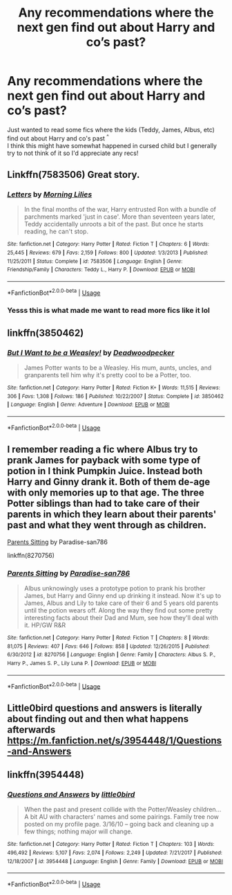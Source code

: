 #+TITLE: Any recommendations where the next gen find out about Harry and co’s past?

* Any recommendations where the next gen find out about Harry and co’s past?
:PROPERTIES:
:Author: hellomiho
:Score: 8
:DateUnix: 1526864166.0
:DateShort: 2018-May-21
:END:
Just wanted to read some fics where the kids (Teddy, James, Albus, etc) find out about Harry and co's past ^{^}\\
I think this might have somewhat happened in cursed child but I generally try to not think of it so I'd appreciate any recs!


** Linkffn(7583506) Great story.
:PROPERTIES:
:Author: LmnSqz13
:Score: 5
:DateUnix: 1526895980.0
:DateShort: 2018-May-21
:END:

*** [[https://www.fanfiction.net/s/7583506/1/][*/Letters/*]] by [[https://www.fanfiction.net/u/2501747/Morning-Lilies][/Morning Lilies/]]

#+begin_quote
  In the final months of the war, Harry entrusted Ron with a bundle of parchments marked 'just in case'. More than seventeen years later, Teddy accidentally unroots a bit of the past. But once he starts reading, he can't stop.
#+end_quote

^{/Site/:} ^{fanfiction.net} ^{*|*} ^{/Category/:} ^{Harry} ^{Potter} ^{*|*} ^{/Rated/:} ^{Fiction} ^{T} ^{*|*} ^{/Chapters/:} ^{6} ^{*|*} ^{/Words/:} ^{25,445} ^{*|*} ^{/Reviews/:} ^{679} ^{*|*} ^{/Favs/:} ^{2,159} ^{*|*} ^{/Follows/:} ^{800} ^{*|*} ^{/Updated/:} ^{1/3/2013} ^{*|*} ^{/Published/:} ^{11/25/2011} ^{*|*} ^{/Status/:} ^{Complete} ^{*|*} ^{/id/:} ^{7583506} ^{*|*} ^{/Language/:} ^{English} ^{*|*} ^{/Genre/:} ^{Friendship/Family} ^{*|*} ^{/Characters/:} ^{Teddy} ^{L.,} ^{Harry} ^{P.} ^{*|*} ^{/Download/:} ^{[[http://www.ff2ebook.com/old/ffn-bot/index.php?id=7583506&source=ff&filetype=epub][EPUB]]} ^{or} ^{[[http://www.ff2ebook.com/old/ffn-bot/index.php?id=7583506&source=ff&filetype=mobi][MOBI]]}

--------------

*FanfictionBot*^{2.0.0-beta} | [[https://github.com/tusing/reddit-ffn-bot/wiki/Usage][Usage]]
:PROPERTIES:
:Author: FanfictionBot
:Score: 1
:DateUnix: 1526895993.0
:DateShort: 2018-May-21
:END:


*** Yesss this is what made me want to read more fics like it lol
:PROPERTIES:
:Author: hellomiho
:Score: 1
:DateUnix: 1526944930.0
:DateShort: 2018-May-22
:END:


** linkffn(3850462)
:PROPERTIES:
:Author: natus92
:Score: 2
:DateUnix: 1526864964.0
:DateShort: 2018-May-21
:END:

*** [[https://www.fanfiction.net/s/3850462/1/][*/But I Want to be a Weasley!/*]] by [[https://www.fanfiction.net/u/386600/Deadwoodpecker][/Deadwoodpecker/]]

#+begin_quote
  James Potter wants to be a Weasley. His mum, aunts, uncles, and granparents tell him why it's pretty cool to be a Potter, too.
#+end_quote

^{/Site/:} ^{fanfiction.net} ^{*|*} ^{/Category/:} ^{Harry} ^{Potter} ^{*|*} ^{/Rated/:} ^{Fiction} ^{K+} ^{*|*} ^{/Words/:} ^{11,515} ^{*|*} ^{/Reviews/:} ^{306} ^{*|*} ^{/Favs/:} ^{1,308} ^{*|*} ^{/Follows/:} ^{186} ^{*|*} ^{/Published/:} ^{10/22/2007} ^{*|*} ^{/Status/:} ^{Complete} ^{*|*} ^{/id/:} ^{3850462} ^{*|*} ^{/Language/:} ^{English} ^{*|*} ^{/Genre/:} ^{Adventure} ^{*|*} ^{/Download/:} ^{[[http://www.ff2ebook.com/old/ffn-bot/index.php?id=3850462&source=ff&filetype=epub][EPUB]]} ^{or} ^{[[http://www.ff2ebook.com/old/ffn-bot/index.php?id=3850462&source=ff&filetype=mobi][MOBI]]}

--------------

*FanfictionBot*^{2.0.0-beta} | [[https://github.com/tusing/reddit-ffn-bot/wiki/Usage][Usage]]
:PROPERTIES:
:Author: FanfictionBot
:Score: 1
:DateUnix: 1526864977.0
:DateShort: 2018-May-21
:END:


** I remember reading a fic where Albus try to prank James for payback with some type of potion in I think Pumpkin Juice. Instead both Harry and Ginny drank it. Both of them de-age with only memories up to that age. The three Potter siblings than had to take care of their parents in which they learn about their parents' past and what they went through as children.

[[https://www.fanfiction.net/s/8270756/1/Parents-Sitting][Parents Sitting]] by Paradise-san786

linkffn(8270756)
:PROPERTIES:
:Author: FairyRave
:Score: 1
:DateUnix: 1526873793.0
:DateShort: 2018-May-21
:END:

*** [[https://www.fanfiction.net/s/8270756/1/][*/Parents Sitting/*]] by [[https://www.fanfiction.net/u/1747989/Paradise-san786][/Paradise-san786/]]

#+begin_quote
  Albus unknowingly uses a prototype potion to prank his brother James, but Harry and Ginny end up drinking it instead. Now it's up to James, Albus and Lily to take care of their 6 and 5 years old parents until the potion wears off. Along the way they find out some pretty interesting facts about their Dad and Mum, see how they'll deal with it. HP/GW R&R
#+end_quote

^{/Site/:} ^{fanfiction.net} ^{*|*} ^{/Category/:} ^{Harry} ^{Potter} ^{*|*} ^{/Rated/:} ^{Fiction} ^{T} ^{*|*} ^{/Chapters/:} ^{8} ^{*|*} ^{/Words/:} ^{81,075} ^{*|*} ^{/Reviews/:} ^{407} ^{*|*} ^{/Favs/:} ^{646} ^{*|*} ^{/Follows/:} ^{858} ^{*|*} ^{/Updated/:} ^{12/26/2015} ^{*|*} ^{/Published/:} ^{6/30/2012} ^{*|*} ^{/id/:} ^{8270756} ^{*|*} ^{/Language/:} ^{English} ^{*|*} ^{/Genre/:} ^{Family} ^{*|*} ^{/Characters/:} ^{Albus} ^{S.} ^{P.,} ^{Harry} ^{P.,} ^{James} ^{S.} ^{P.,} ^{Lily} ^{Luna} ^{P.} ^{*|*} ^{/Download/:} ^{[[http://www.ff2ebook.com/old/ffn-bot/index.php?id=8270756&source=ff&filetype=epub][EPUB]]} ^{or} ^{[[http://www.ff2ebook.com/old/ffn-bot/index.php?id=8270756&source=ff&filetype=mobi][MOBI]]}

--------------

*FanfictionBot*^{2.0.0-beta} | [[https://github.com/tusing/reddit-ffn-bot/wiki/Usage][Usage]]
:PROPERTIES:
:Author: FanfictionBot
:Score: 1
:DateUnix: 1526873805.0
:DateShort: 2018-May-21
:END:


** Little0bird questions and answers is literally about finding out and then what happens afterwards [[https://m.fanfiction.net/s/3954448/1/Questions-and-Answers]]
:PROPERTIES:
:Author: hereticjedi
:Score: 1
:DateUnix: 1526887262.0
:DateShort: 2018-May-21
:END:


** linkffn(3954448)
:PROPERTIES:
:Author: hereticjedi
:Score: 1
:DateUnix: 1526887345.0
:DateShort: 2018-May-21
:END:

*** [[https://www.fanfiction.net/s/3954448/1/][*/Questions and Answers/*]] by [[https://www.fanfiction.net/u/1443437/little0bird][/little0bird/]]

#+begin_quote
  When the past and present collide with the Potter/Weasley children... A bit AU with characters' names and some pairings. Family tree now posted on my profile page. 3/16/10 -- going back and cleaning up a few things; nothing major will change.
#+end_quote

^{/Site/:} ^{fanfiction.net} ^{*|*} ^{/Category/:} ^{Harry} ^{Potter} ^{*|*} ^{/Rated/:} ^{Fiction} ^{T} ^{*|*} ^{/Chapters/:} ^{103} ^{*|*} ^{/Words/:} ^{496,492} ^{*|*} ^{/Reviews/:} ^{5,107} ^{*|*} ^{/Favs/:} ^{2,074} ^{*|*} ^{/Follows/:} ^{2,249} ^{*|*} ^{/Updated/:} ^{7/21/2017} ^{*|*} ^{/Published/:} ^{12/18/2007} ^{*|*} ^{/id/:} ^{3954448} ^{*|*} ^{/Language/:} ^{English} ^{*|*} ^{/Genre/:} ^{Family} ^{*|*} ^{/Download/:} ^{[[http://www.ff2ebook.com/old/ffn-bot/index.php?id=3954448&source=ff&filetype=epub][EPUB]]} ^{or} ^{[[http://www.ff2ebook.com/old/ffn-bot/index.php?id=3954448&source=ff&filetype=mobi][MOBI]]}

--------------

*FanfictionBot*^{2.0.0-beta} | [[https://github.com/tusing/reddit-ffn-bot/wiki/Usage][Usage]]
:PROPERTIES:
:Author: FanfictionBot
:Score: 1
:DateUnix: 1526887358.0
:DateShort: 2018-May-21
:END:
